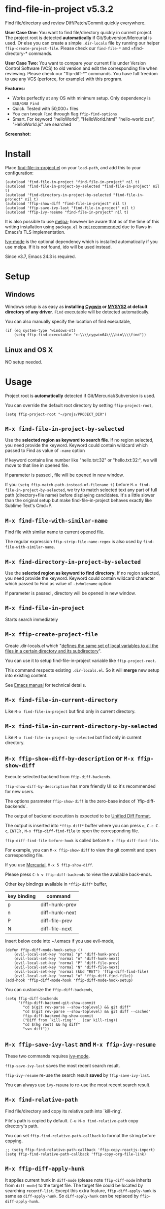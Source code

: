 * find-file-in-project v5.3.2
Find file/directory and review Diff/Patch/Commit quickly everywhere.

*User Case One:*
You want to find file/directory quickly in current project. The project root is detected *automatically* if Git/Subversion/Mercurial is used. Or else you can create a simple =.dir-locals= file by running our helper =ffip-create-project-file=. Please check our =find-file-*= and =find-directory-* commands.

*User Case Two:*
You want to compare your current file under Version Control Software (VCS) to old version and edit the corresponding file when reviewing. Please check our "ffip-diff-*" commands. You have full freedom to use any VCS (perforce, for example) with this program.

*Features:*
- Works perfectly at any OS with minimum setup. Only dependency is =BSD/GNU Find=
- Quick. Tested with 50,000+ files
- You can tweak =Find= through flag =ffip-find-options=
- Smart. For keyword "helloWorld", "HelloWorld.html" "hello-world.css", "HelloWorld.js" are searched

*Screenshot:*

[[https://raw.githubusercontent.com/technomancy/find-file-in-project/master/ffip-screenshot-nq8.png]]

* Install
Place [[https://raw.githubusercontent.com/technomancy/find-file-in-project/master/find-file-in-project.el][find-file-in-project.el]] on your =load-path=, and add this to your configuration:

#+begin_src elisp
(autoload 'find-file-in-project "find-file-in-project" nil t)
(autoload 'find-file-in-project-by-selected "find-file-in-project" nil t)
(autoload 'find-directory-in-project-by-selected "find-file-in-project" nil t)
(autoload 'ffip-show-diff "find-file-in-project" nil t)
(autoload 'ffip-save-ivy-last "find-file-in-project" nil t)
(autoload 'ffip-ivy-resume "find-file-in-project" nil t)
#+end_src

It is also possible to use [[http://stable.melpa.org/#/find-file-in-project][melpa]]; however be aware that as of the time of this writing installation using =package.el= is [[https://glyph.twistedmatrix.com/2015/11/editor-malware.html][not recommended]] due to flaws in Emacs's TLS implementation.

[[https://github.com/abo-abo/swiper][Ivy-mode]] is the optional dependency which is installed automatically if you use melpa. If it is not found, ido will be used instead.

Since v3.7, Emacs 24.3 is required.
* Setup
** Windows
Windows setup is as easy as *installing [[http://cygwin.com][Cygwin]] or [[https://msys2.github.io/][MYSYS2]] at default directory of any driver*. =Find= executable will be detected automatically.

You can also manually specify the location of find executable,
#+begin_src elisp
(if (eq system-type 'windows-nt)
    (setq ffip-find-executable "c:\\\\cygwin64\\\\bin\\\\find"))
#+end_src

** Linux and OS X
NO setup needed.
* Usage
Project root is *automatically* detected if Git/Mercurial/Subversion is used.

You can override the default root directory by setting =ffip-project-root=,
#+begin_src elisp
(setq ffip-project-root "~/projs/PROJECT_DIR")
#+end_src
** =M-x find-file-in-project-by-selected=
Use the *selected region as keyword to search file*. If no region selected, you need provide the keyword. Keyword could contain wildcard which passed to Find as value of =-name= option

If keyword contains line number like "hello.txt:32" or "hello.txt:32:", we will move to that line in opened file.

If parameter is passed , file will be opened in new window.

If you =(setq ffip-match-path-instead-of-filename t)= before =M-x find-file-in-project-by-selected=, we try to match selected text any part of full path (directory+file name) before displaying candidates. It's a little slower than the original setup but make find-file-in-project behaves exactly like Sublime Text's Cmd+P.
** =M-x find-file-with-similar-name=
Find file with similar name to current opened file.

The regular expression =ffip-strip-file-name-regex= is also used by =find-file-with-similar-name=.
** =M-x find-directory-in-project-by-selected=
Use the *selected region as keyword to find directory*. If no region selected, you need provide the keyword. Keyword could contain wildcard character which passed to Find as value of =-iwholename= option

If parameter is passed , directory will be opened in new window.
** =M-x find-file-in-project=
Starts search immediately
** =M-x ffip-create-project-file=
Create .dir-locals.el which "[[http://www.gnu.org/software/emacs/manual/html_node/emacs/Directory-Variables.html][defines the same set of local variables to all the files in a certain directory and its subdirectory]]".

You can use it to setup find-file-in-project variable like =ffip-project-root=.

This command respects existing =.dir-locals.el=. So it will *merge* new setup into existing content.

See [[http://www.gnu.org/software/emacs/manual/html_node/emacs/Directory-Variables.html][Emacs manual]] for technical details.
** =M-x find-file-in-current-directory=
Like =M-x find-file-in-project= but find only in current directory.
** =M-x find-file-in-current-directory-by-selected=
Like =M-x find-file-in-project-by-selected= but find only in current directory.
** =M-x ffip-show-diff-by-description= or =M-x ffip-show-diff=
Execute selected backend from =ffip-diff-backends=.

=ffip-show-diff-by-description= has more friendly UI so it's recommended for new users.

The options parameter =ffip-show-diff= is the zero-base index of `ffip-diff-backends`.

The output of backend executtion is expected to be [[http://www.gnu.org/software/diffutils/manual/html_node/Unified-Format.html][Unified Diff Format]].

The output is inserted into  =*ffip-diff*= buffer where you can press =o=, =C-c C-c=, =ENTER= , =M-x ffip-diff-find-file=  to open the corresponding file.

=ffip-diff-find-file-before-hook= is called before =M-x ffip-diff-find-file=.

For example, you can =M-x ffip-show-diff= to view the git commit and open corresponding file.

If you use [[https://www.mercurial-scm.org/][Mercurial]], =M-x 5 ffip-show-diff=.

Please press =C-h v ffip-diff-backends= to view the available back-ends.

Other key bindings available in =*ffip-diff*= buffer,
| key binding | command        |
|-------------+----------------|
| p           | diff-hunk-prev |
| n           | diff-hunk-next |
| P           | diff-file-prev |
| N           | diff-file-next |

Insert below code into ~/.emacs if you use evil-mode,
#+begin_src elisp
(defun ffip-diff-mode-hook-setup ()
    (evil-local-set-key 'normal "p" 'diff-hunk-prev)
    (evil-local-set-key 'normal "n" 'diff-hunk-next)
    (evil-local-set-key 'normal "P" 'diff-file-prev)
    (evil-local-set-key 'normal "N" 'diff-file-next)
    (evil-local-set-key 'normal (kbd "RET") 'ffip-diff-find-file)
    (evil-local-set-key 'normal "o" 'ffip-diff-find-file))
(add-hook 'ffip-diff-mode-hook 'ffip-diff-mode-hook-setup)
#+end_src

You can customize the =ffip-diff-backends=,
#+begin_src elisp
(setq ffip-diff-backends
      '(ffip-diff-backend-git-show-commit
        "cd $(git rev-parse --show-toplevel) && git diff"
        "cd $(git rev-parse --show-toplevel) && git diff --cached"
        ffip-diff-backend-hg-show-commit
        ("Diff from `kill-ring'" . (car kill-ring))
        "cd $(hg root) && hg diff"
        "svn diff"))
#+end_src
** =M-x ffip-save-ivy-last= and =M-x ffip-ivy-resume=
These two commands requires [[https://github.com/abo-abo/swiper][ivy-mode]].

=ffip-save-ivy-last= saves the most recent search result.

=ffip-ivy-resume= re-use the search result *saved* by =ffip-save-ivy-last=.

You can always use =ivy-resume= to re-use the most recent search result.
** =M-x find-relative-path=
Find file/directory and copy its relative path into `kill-ring'.

File's path is copied by default. =C-u M-x find-relative-path= copy directory's path.

You can set =ffip-find-relative-path-callback= to format the string before copying.
#+begin_src elisp
;; (setq ffip-find-relative-path-callback 'ffip-copy-reactjs-import)
(setq ffip-find-relative-path-callback 'ffip-copy-org-file-link)
#+end_src
** =M-x ffip-diff-apply-hunk=
It applies current hunk in =diff-mode= (please note =ffip-diff-mode= inherits from =diff-mode=) to the target file. The target file could be located by searching =recentf-list=. Except this extra feature, =ffip-diff-apply-hunk= is same as =diff-apply-hunk=. So =diff-apply-hunk= can be replaced by =ffip-diff-apply-hunk=.
* Tips
All tips are OPTIONAL. find-file-in-project works out of box in 99% cases.
** You prefer ido-mode?
#+begin_src elisp
(ido-mode 1)
(setq ffip-prefer-ido-mode t)
#+end_src
** APIs
- "ffip-get-project-root-directory" return the full path of current project
** Per-project setup using Emacs lisp
Here is complete setup you could insert into "~/.emacs.d/init.el",
#+begin_src elisp
;; if the full path of current file is under SUBPROJECT1 or SUBPROJECT2
;; OR if I'm reading my personal issue track document,
(defun my-setup-develop-environment ()
  (interactive)
  (when (ffip-current-full-filename-match-pattern-p "\\(PROJECT_DIR\\|issue-track.org\\)")
    ;; Though PROJECT_DIR is team's project, I care only its sub-directory "subproj1""
    (setq-local ffip-project-root "~/projs/PROJECT_DIR/subproj1")
    ;; well, I'm not interested in concatenated BIG js file or file in dist/
    (setq-local ffip-find-options "-not -size +64k -not -iwholename '*/dist/*'")
    ;; for this project, I'm only interested certain types of files
    (setq-local ffip-patterns '("*.html" "*.js" "*.css" "*.java" "*.xml" "*.js"))
    ;; maybe you want to search files in `bin' directory?
    (setq-local ffip-prune-patterns (delete "*/bin/*" ffip-prune-patterns))
    ;; exclude `dist/' directory
    (add-to-list 'ffip-prune-patterns "*/dist/*"))
  ;; insert more WHEN statements below this line for other projects
  )
;; most major modes inherit from prog-mode, so below line is enough
(add-hook 'prog-mode-hook 'my-setup-develop-environment)
#+end_src
** Per-directory setup using .dir-locals.el
All variables may be overridden on a per-directory basis in your .dir-locals.el. See (info "(Emacs) Directory Variables") for details.

You only need place .dir-locals.el into your project root directory.

Here is a sample .dir-locals.el,
#+begin_src elisp
((nil . ((ffip-project-root . "~/projs/PROJECT_DIR")
         (ffip-find-options . "-not -size +64k -not -iwholename '*/dist/*'")
         (ffip-patterns . ("*.html" "*.js" "*.css" "*.java" "*.xml" "*.js"))
         (ffip-prune-patterns . ("*/.git/*" "*/node_modules/*" "*/index.js"))
         )))
#+end_src

Please use either per-directory setup or per-project setup, *NOT* both.
** Specify root directory on Windows
#+begin_src elisp
(if (eq system-type 'windows-nt)
    ;; Native Windows
    (setq ffip-project-root "C:/Users/myname/projs/myproj1")
  ;; Cygwin
  (setq ffip-project-root "~/projs/myprojs1"))
#+end_src
** Search multiple file name patterns
The variable =ffip-filename-rules= create some extra file names for
search when calling =find-file-in-project-by-selected=. For example,
When file basename =helloWorld= provided, =HelloWorld=, =hello-world=
are added as the file name search patterns.

=C-h v ffip-filename-rules= to see its default value.

As other variables, it could be customized per project,
#+begin_src elisp
(setq-local ffip-filename-rules
            '(;; first, search by the original file name
              ffip-filename-identity
              ;; second, apply either below rule
              (ffip-filename-dashes-to-camelcase ffip-filename-camelcase-to-dashes)))
#+end_src
** More keybinding tips
=C-h i g (ivy) Enter= for more key-binding tips.
** Search and grep files under Git control
Install [[https://github.com/abo-abo/swiper][counsel]]. Then use =cousel-git= to find file and =counsel-git-grep= to grep. It's developed by the author of Ivy.
* Development
Please note *only* =ivy-read= from ivy-mode is used.

DO NOT use other APIs from =ivy-mode=. The less APIs used, the more stable this package will be.

Run =tests/test.sh= before =git commit=.
* Bug Report
Check [[https://github.com/technomancy/find-file-in-project]].
